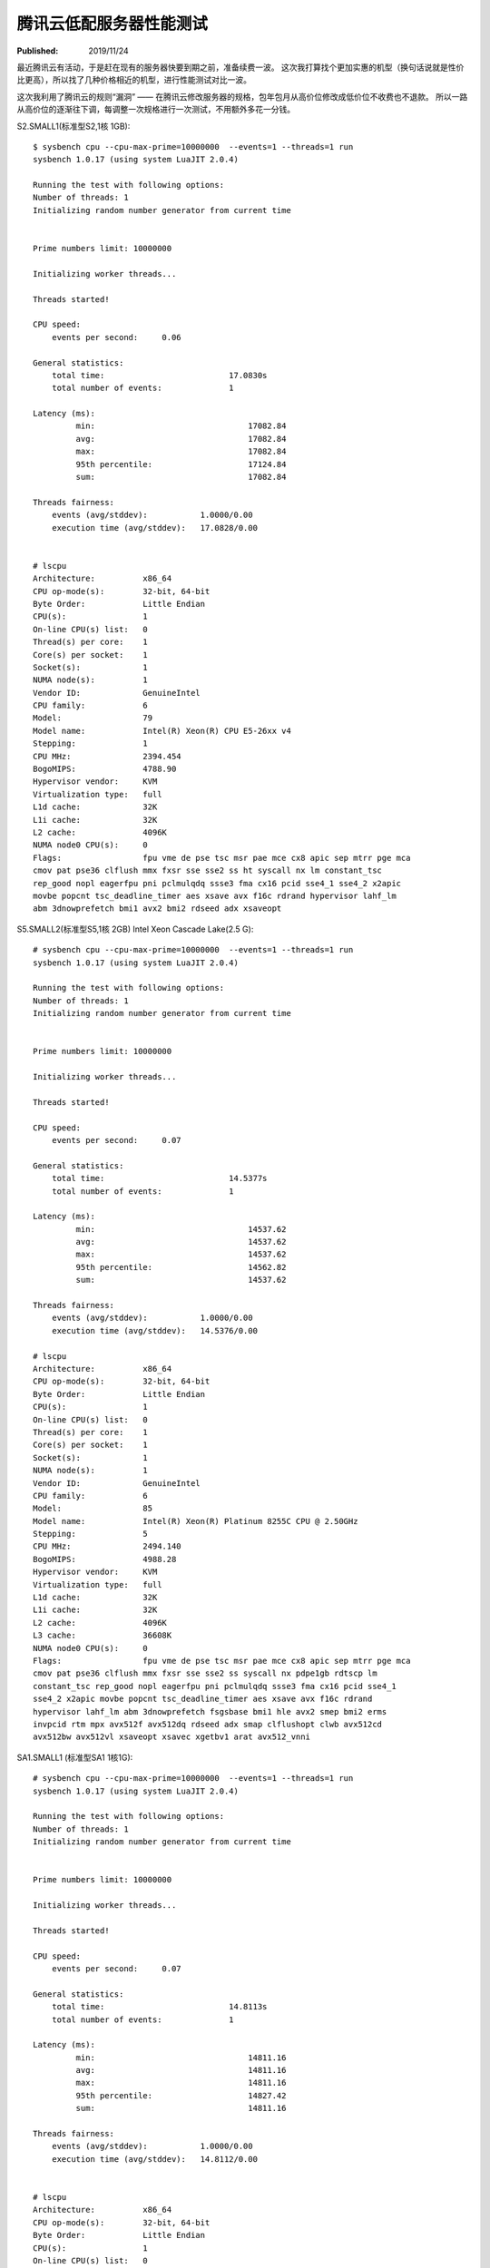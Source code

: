 腾讯云低配服务器性能测试
========================

:Published:  2019/11/24

.. meta::
    :description: 为了续费腾讯云服务器，找了几款价格相近的低配机型测试性能进行对比。

最近腾讯云有活动，于是赶在现有的服务器快要到期之前，准备续费一波。
这次我打算找个更加实惠的机型（换句话说就是性价比更高），所以找了几种价格相近的机型，进行性能测试对比一波。

这次我利用了腾讯云的规则“漏洞” —— 在腾讯云修改服务器的规格，包年包月从高价位修改成低价位不收费也不退款。
所以一路从高价位的逐渐往下调，每调整一次规格进行一次测试，不用额外多花一分钱。

S2.SMALL1(标准型S2,1核 1GB): ::

    $ sysbench cpu --cpu-max-prime=10000000  --events=1 --threads=1 run
    sysbench 1.0.17 (using system LuaJIT 2.0.4)

    Running the test with following options:
    Number of threads: 1
    Initializing random number generator from current time


    Prime numbers limit: 10000000

    Initializing worker threads...

    Threads started!

    CPU speed:
        events per second:     0.06

    General statistics:
        total time:                          17.0830s
        total number of events:              1

    Latency (ms):
             min:                                17082.84
             avg:                                17082.84
             max:                                17082.84
             95th percentile:                    17124.84
             sum:                                17082.84

    Threads fairness:
        events (avg/stddev):           1.0000/0.00
        execution time (avg/stddev):   17.0828/0.00


    # lscpu
    Architecture:          x86_64
    CPU op-mode(s):        32-bit, 64-bit
    Byte Order:            Little Endian
    CPU(s):                1
    On-line CPU(s) list:   0
    Thread(s) per core:    1
    Core(s) per socket:    1
    Socket(s):             1
    NUMA node(s):          1
    Vendor ID:             GenuineIntel
    CPU family:            6
    Model:                 79
    Model name:            Intel(R) Xeon(R) CPU E5-26xx v4
    Stepping:              1
    CPU MHz:               2394.454
    BogoMIPS:              4788.90
    Hypervisor vendor:     KVM
    Virtualization type:   full
    L1d cache:             32K
    L1i cache:             32K
    L2 cache:              4096K
    NUMA node0 CPU(s):     0
    Flags:                 fpu vme de pse tsc msr pae mce cx8 apic sep mtrr pge mca
    cmov pat pse36 clflush mmx fxsr sse sse2 ss ht syscall nx lm constant_tsc
    rep_good nopl eagerfpu pni pclmulqdq ssse3 fma cx16 pcid sse4_1 sse4_2 x2apic
    movbe popcnt tsc_deadline_timer aes xsave avx f16c rdrand hypervisor lahf_lm
    abm 3dnowprefetch bmi1 avx2 bmi2 rdseed adx xsaveopt


S5.SMALL2(标准型S5,1核 2GB) Intel Xeon Cascade Lake(2.5 G): ::

    # sysbench cpu --cpu-max-prime=10000000  --events=1 --threads=1 run
    sysbench 1.0.17 (using system LuaJIT 2.0.4)

    Running the test with following options:
    Number of threads: 1
    Initializing random number generator from current time


    Prime numbers limit: 10000000

    Initializing worker threads...

    Threads started!

    CPU speed:
        events per second:     0.07

    General statistics:
        total time:                          14.5377s
        total number of events:              1

    Latency (ms):
             min:                                14537.62
             avg:                                14537.62
             max:                                14537.62
             95th percentile:                    14562.82
             sum:                                14537.62

    Threads fairness:
        events (avg/stddev):           1.0000/0.00
        execution time (avg/stddev):   14.5376/0.00

    # lscpu
    Architecture:          x86_64
    CPU op-mode(s):        32-bit, 64-bit
    Byte Order:            Little Endian
    CPU(s):                1
    On-line CPU(s) list:   0
    Thread(s) per core:    1
    Core(s) per socket:    1
    Socket(s):             1
    NUMA node(s):          1
    Vendor ID:             GenuineIntel
    CPU family:            6
    Model:                 85
    Model name:            Intel(R) Xeon(R) Platinum 8255C CPU @ 2.50GHz
    Stepping:              5
    CPU MHz:               2494.140
    BogoMIPS:              4988.28
    Hypervisor vendor:     KVM
    Virtualization type:   full
    L1d cache:             32K
    L1i cache:             32K
    L2 cache:              4096K
    L3 cache:              36608K
    NUMA node0 CPU(s):     0
    Flags:                 fpu vme de pse tsc msr pae mce cx8 apic sep mtrr pge mca
    cmov pat pse36 clflush mmx fxsr sse sse2 ss syscall nx pdpe1gb rdtscp lm
    constant_tsc rep_good nopl eagerfpu pni pclmulqdq ssse3 fma cx16 pcid sse4_1
    sse4_2 x2apic movbe popcnt tsc_deadline_timer aes xsave avx f16c rdrand
    hypervisor lahf_lm abm 3dnowprefetch fsgsbase bmi1 hle avx2 smep bmi2 erms
    invpcid rtm mpx avx512f avx512dq rdseed adx smap clflushopt clwb avx512cd
    avx512bw avx512vl xsaveopt xsavec xgetbv1 arat avx512_vnni

SA1.SMALL1 (标准型SA1 1核1G): ::

    # sysbench cpu --cpu-max-prime=10000000  --events=1 --threads=1 run
    sysbench 1.0.17 (using system LuaJIT 2.0.4)

    Running the test with following options:
    Number of threads: 1
    Initializing random number generator from current time


    Prime numbers limit: 10000000

    Initializing worker threads...

    Threads started!

    CPU speed:
        events per second:     0.07

    General statistics:
        total time:                          14.8113s
        total number of events:              1

    Latency (ms):
             min:                                14811.16
             avg:                                14811.16
             max:                                14811.16
             95th percentile:                    14827.42
             sum:                                14811.16

    Threads fairness:
        events (avg/stddev):           1.0000/0.00
        execution time (avg/stddev):   14.8112/0.00


    # lscpu
    Architecture:          x86_64
    CPU op-mode(s):        32-bit, 64-bit
    Byte Order:            Little Endian
    CPU(s):                1
    On-line CPU(s) list:   0
    Thread(s) per core:    1
    Core(s) per socket:    1
    Socket(s):             1
    NUMA node(s):          1
    Vendor ID:             AuthenticAMD
    CPU family:            23
    Model:                 1
    Model name:            AMD EPYC Processor
    Stepping:              2
    CPU MHz:               1999.942
    BogoMIPS:              3999.88
    Hypervisor vendor:     KVM
    Virtualization type:   full
    L1d cache:             64K
    L1i cache:             64K
    L2 cache:              512K
    NUMA node0 CPU(s):     0
    Flags:                 fpu vme de pse tsc msr pae mce cx8 apic sep mtrr pge mca
    cmov pat pse36 clflush mmx fxsr sse sse2 syscall nx mmxext fxsr_opt pdpe1gb
    rdtscp lm art rep_good nopl extd_apicid eagerfpu pni pclmulqdq ssse3 fma cx16
    sse4_1 sse4_2 x2apic movbe popcnt aes xsave avx f16c rdrand hypervisor lahf_lm
    cr8_legacy abm sse4a misalignsse 3dnowprefetch osvw retpoline_amd vmmcall
    fsgsbase bmi1 avx2 smep bmi2 rdseed adx smap clflushopt sha_ni xsaveopt xsavec
    xgetbv1 arat

所以，各位猜猜我最终选择了哪款？

Thanks for reading :)

